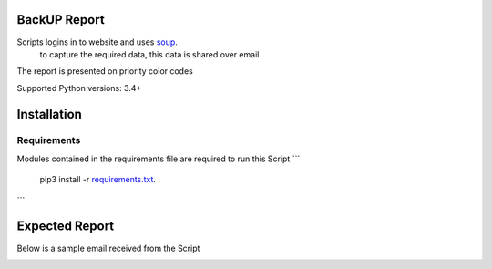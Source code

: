 BackUP Report
=======================

Scripts logins in to website and uses `soup <https://www.crummy.com/software/BeautifulSoup/bs4/doc/>`_.
 to capture the required data, this data is shared over email

The report is presented on priority color codes

Supported Python versions: 3.4+


Installation
============


Requirements
----------------
Modules contained in the requirements file are required to run this Script
```
    pip3 install -r `requirements.txt <https://github.com/KalicXing/BackUP-report/blob/main/requirements.txt>`_.
```

Expected Report
===============

Below is a sample email received from the Script


.. image:: https://github.com/KalicXing/BackUP-report/blob/main/images/report%20sample.png

